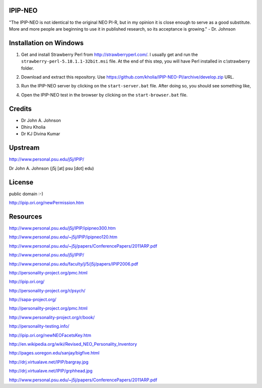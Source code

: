 IPIP-NEO
========

"The IPIP-NEO is not identical to the original NEO PI-R, but in my opinion it
is close enough to serve as a good substitute. More and more people are
beginning to use it in published research, so its acceptance is growing." - Dr.
Johnson

Installation on Windows
=======================

1. Get and install Strawberry Perl from http://strawberryperl.com/. I usually
   get and run the ``strawberry-perl-5.18.1.1-32bit.msi`` file. At the end of
   this step, you will have Perl installed in c:\\strawberry folder.

2. Download and extract this repository. Use https://github.com/kholia/IPIP-NEO-PI/archive/develop.zip URL.

3. Run the IPIP-NEO server by clicking on the ``start-server.bat`` file. After
   doing so, you should see something like,

   .. image:: docs/start-server.png

4. Open the IPIP-NEO test in the browser by clicking on the ``start-browser.bat`` file.

Credits
=======

* Dr John A. Johnson

* Dhiru Kholia

* Dr KJ Divina Kumar

Upstream
========

http://www.personal.psu.edu/j5j/IPIP/

Dr John A. Johnson (j5j [at] psu [dot] edu)

License
=======

public domain :-)

http://ipip.ori.org/newPermission.htm

Resources
=========

http://www.personal.psu.edu/j5j/IPIP/ipipneo300.htm

http://www.personal.psu.edu/~j5j/IPIP/ipipneo120.htm

http://www.personal.psu.edu/~j5j/papers/ConferencePapers/2011ARP.pdf

http://www.personal.psu.edu/j5j/IPIP/

http://www.personal.psu.edu/faculty/j/5/j5j/papers/IPIP2006.pdf

http://personality-project.org/pmc.html

http://ipip.ori.org/

http://personality-project.org/r/psych/

http://sapa-project.org/

http://personality-project.org/pmc.html

http://www.personality-project.org/r/book/

http://personality-testing.info/

http://ipip.ori.org/newNEOFacetsKey.htm

http://en.wikipedia.org/wiki/Revised_NEO_Personality_Inventory

http://pages.uoregon.edu/sanjay/bigfive.html

http://drj.virtualave.net/IPIP/bargray.jpg

http://drj.virtualave.net/IPIP/grphhead.jpg

http://www.personal.psu.edu/~j5j/papers/ConferencePapers/2011ARP.pdf
